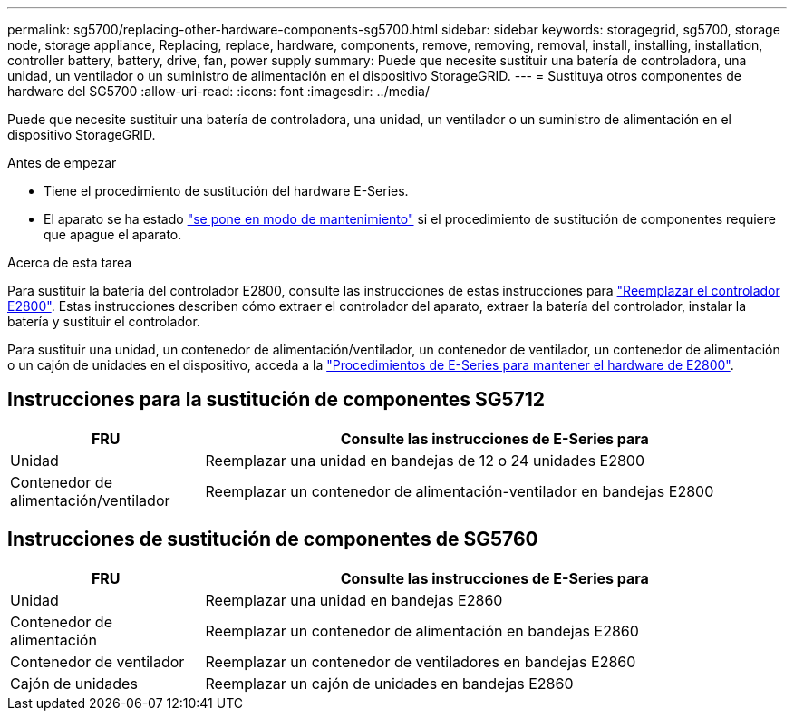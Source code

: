 ---
permalink: sg5700/replacing-other-hardware-components-sg5700.html 
sidebar: sidebar 
keywords: storagegrid, sg5700, storage node, storage appliance, Replacing, replace, hardware, components, remove, removing, removal, install, installing, installation, controller battery, battery, drive, fan, power supply 
summary: Puede que necesite sustituir una batería de controladora, una unidad, un ventilador o un suministro de alimentación en el dispositivo StorageGRID. 
---
= Sustituya otros componentes de hardware del SG5700
:allow-uri-read: 
:icons: font
:imagesdir: ../media/


[role="lead"]
Puede que necesite sustituir una batería de controladora, una unidad, un ventilador o un suministro de alimentación en el dispositivo StorageGRID.

.Antes de empezar
* Tiene el procedimiento de sustitución del hardware E-Series.
* El aparato se ha estado link:../commonhardware/placing-appliance-into-maintenance-mode.html["se pone en modo de mantenimiento"] si el procedimiento de sustitución de componentes requiere que apague el aparato.


.Acerca de esta tarea
Para sustituir la batería del controlador E2800, consulte las instrucciones de estas instrucciones para link:replacing-e2800-controller.html["Reemplazar el controlador E2800"]. Estas instrucciones describen cómo extraer el controlador del aparato, extraer la batería del controlador, instalar la batería y sustituir el controlador.

Para sustituir una unidad, un contenedor de alimentación/ventilador, un contenedor de ventilador, un contenedor de alimentación o un cajón de unidades en el dispositivo, acceda a la https://docs.netapp.com/us-en/e-series-family/index.html["Procedimientos de E-Series para mantener el hardware de E2800"^].



== Instrucciones para la sustitución de componentes SG5712

[cols="1a,3a"]
|===
| FRU | Consulte las instrucciones de E-Series para 


 a| 
Unidad
 a| 
Reemplazar una unidad en bandejas de 12 o 24 unidades E2800



 a| 
Contenedor de alimentación/ventilador
 a| 
Reemplazar un contenedor de alimentación-ventilador en bandejas E2800

|===


== Instrucciones de sustitución de componentes de SG5760

[cols="1a,3a"]
|===
| FRU | Consulte las instrucciones de E-Series para 


 a| 
Unidad
 a| 
Reemplazar una unidad en bandejas E2860



 a| 
Contenedor de alimentación
 a| 
Reemplazar un contenedor de alimentación en bandejas E2860



 a| 
Contenedor de ventilador
 a| 
Reemplazar un contenedor de ventiladores en bandejas E2860



 a| 
Cajón de unidades
 a| 
Reemplazar un cajón de unidades en bandejas E2860

|===